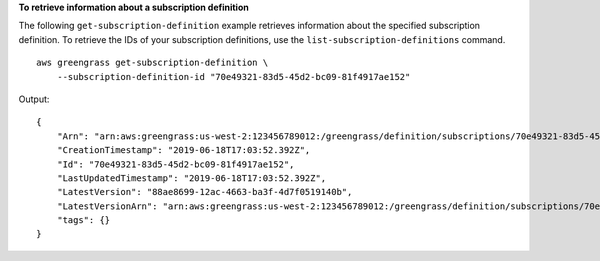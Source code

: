 **To retrieve information about a subscription definition**

The following ``get-subscription-definition`` example retrieves information about the specified subscription definition. To retrieve the IDs of your subscription definitions, use the ``list-subscription-definitions`` command. ::

    aws greengrass get-subscription-definition \
        --subscription-definition-id "70e49321-83d5-45d2-bc09-81f4917ae152"
    
Output::

    {
        "Arn": "arn:aws:greengrass:us-west-2:123456789012:/greengrass/definition/subscriptions/70e49321-83d5-45d2-bc09-81f4917ae152",
        "CreationTimestamp": "2019-06-18T17:03:52.392Z",
        "Id": "70e49321-83d5-45d2-bc09-81f4917ae152",
        "LastUpdatedTimestamp": "2019-06-18T17:03:52.392Z",
        "LatestVersion": "88ae8699-12ac-4663-ba3f-4d7f0519140b",
        "LatestVersionArn": "arn:aws:greengrass:us-west-2:123456789012:/greengrass/definition/subscriptions/70e49321-83d5-45d2-bc09-81f4917ae152/versions/88ae8699-12ac-4663-ba3f-4d7f0519140b",
        "tags": {}
    }

